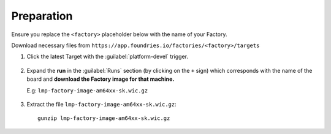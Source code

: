 Preparation
-----------

Ensure you replace the ``<factory>`` placeholder below with the name of your
Factory.

Download necessary files from ``https://app.foundries.io/factories/<factory>/targets``

#. Click the latest Target with the :guilabel:`platform-devel` trigger.

   .. figure:: /_static/boards/generic-steps-1.png
      :align: center
      :width: 300

#. Expand the **run** in the :guilabel:`Runs` section (by clicking on the ``+`` sign) which corresponds
   with the name of the board and **download the Factory image for that
   machine.**

   | E.g: ``lmp-factory-image-am64xx-sk.wic.gz``
   
   .. figure:: /_static/boards/am64xx-sk-steps-2.png
      :align: center
      :width: 400
#. Extract the file ``lmp-factory-image-am64xx-sk.wic.gz``::

      gunzip lmp-factory-image-am64xx-sk.wic.gz
